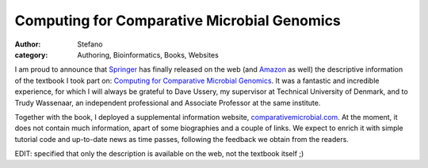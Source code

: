Computing for Comparative Microbial Genomics
############################################
:author: Stefano
:category: Authoring, Bioinformatics, Books, Websites

I am proud to announce that `Springer <http://www.springer.com>`_ has
finally released on the web (and
`Amazon <http://www.amazon.com/Computing-Comparative-Microbial-Genomics-Microbiologists/dp/1848002548>`_
as well) the descriptive information of the textbook I took part on:
`Computing for Comparative Microbial
Genomics <http://www.springer.com/computer/computational+biology+and+bioinformatics/book/978-1-84800-254-8>`_.
It was a fantastic and incredible experience, for which I will always be
grateful to Dave Ussery, my supervisor at Technical University of
Denmark, and to Trudy Wassenaar, an independent professional and
Associate Professor at the same institute.

Together with the book, I deployed a supplemental information website,
`comparativemicrobial.com <http://comparativemicrobial.com>`_. At the
moment, it does not contain much information, apart of some biographies
and a couple of links. We expect to enrich it with simple tutorial code
and up-to-date news as time passes, following the feedback we obtain
from the readers.

EDIT: specified that only the description is available on the web, not
the textbook itself ;)
